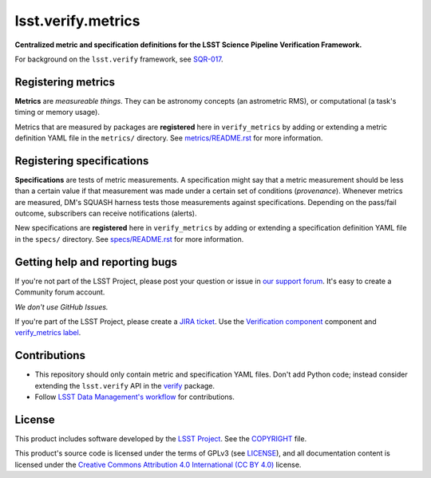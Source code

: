###################
lsst.verify.metrics
###################

**Centralized metric and specification definitions for the LSST Science Pipeline Verification Framework.**

For background on the ``lsst.verify`` framework, see SQR-017_.

Registering metrics
===================

**Metrics** are *measureable things*.
They can be astronomy concepts (an astrometric RMS), or computational (a task's timing or memory usage).

Metrics that are measured by packages are **registered** here in ``verify_metrics`` by adding or extending a metric definition YAML file in the ``metrics/`` directory.
See `metrics/README.rst <./metrics/README.rst>`_ for more information.

Registering specifications
==========================

**Specifications** are tests of metric measurements.
A specification might say that a metric measurement should be less than a certain value if that measurement was made under a certain set of conditions (*provenance*).
Whenever metrics are measured, DM's SQUASH harness tests those measurements against specifications.
Depending on the pass/fail outcome, subscribers can receive notifications (alerts).

New specifications are **registered** here in ``verify_metrics`` by adding or extending a specification definition YAML file in the ``specs/`` directory.
See `specs/README.rst <./specs/README.rst>`_ for more information.

Getting help and reporting bugs
===============================

If you're not part of the LSST Project, please post your question or issue in `our support forum <https://community.lsst.org/c/support>`_.
It's easy to create a Community forum account.

*We don't use GitHub Issues.*

If you're part of the LSST Project, please create a `JIRA ticket <https://jira.lsstcorp.org/>`_.
Use the `Verification component`_ component and `verify_metrics label`_.

Contributions
=============

- This repository should only contain metric and specification YAML files.
  Don't add Python code; instead consider extending the ``lsst.verify`` API in the `verify`_ package.

- Follow `LSST Data Management's workflow <https://developer.lsst.io/processes/workflow.html>`_ for contributions.

License
=======

This product includes software developed by the `LSST Project <http://www.lsst.org/>`_.
See the `COPYRIGHT <./COPYRIGHT>`_ file.

This product's source code is licensed under the terms of GPLv3 (see `LICENSE <./LICENSE>`_), and all documentation content is licensed under the `Creative Commons Attribution 4.0 International (CC BY 4.0) <https://creativecommons.org/licenses/by/4.0/>`_ license.

.. _SQR-017: https://sqr-017.lsst.io
.. _verify: https://github.com/lsst/verify
.. _Verification Component: https://jira.lsstcorp.org/browse/DM/component/14170
.. _`verify_metrics label`: https://jira.lsstcorp.org/issues/?jql=labels%20%3D%20verify_metrics
